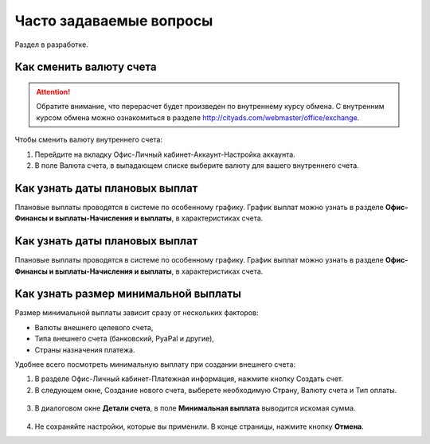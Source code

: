 .. _faq-section-label:

Часто задаваемые вопросы
========================

Раздел в разработке.

************************
Как сменить валюту счета
************************

.. attention:: Обратите внимание, что перерасчет будет произведен по внутреннему курсу обмена. С внутренним курсом обмена можно ознакомиться в разделе http://cityads.com/webmaster/office/exchange.

Чтобы сменить валюту внутреннего счета:

1.	Перейдите на вкладку Офис-Личный кабинет-Аккаунт-Настройка аккаунта.
2.	В поле Валюта счета, в выпадающем списке выберите валюту для вашего внутреннего счета.

.. figure:: ../../img/faq/finance_currency_change.png
       :scale: 100 %
       :align: center
       :alt: Изменить валюту счета

*******************************
Как узнать даты плановых выплат
*******************************

Плановые выплаты проводятся в системе по особенному графику. График выплат можно узнать в разделе **Офис-Финансы и выплаты-Начисления и выплаты**, в характеристиках счета.

*******************************
Как узнать даты плановых выплат
*******************************

Плановые выплаты проводятся в системе по особенному графику. График выплат можно узнать в разделе **Офис-Финансы и выплаты-Начисления и выплаты**, в характеристиках счета.

*************************************
Как узнать размер минимальной выплаты
*************************************

Размер минимальной выплаты зависит сразу от нескольких факторов:

* Валюты внешнего целевого счета,
* Типа внешнего счета (банковский, PyaPal и другие),
* Страны назначения платежа.

Удобнее всего посмотреть минимальную выплату при создании внешнего счета:

1.	В разделе Офис-Личный кабинет-Платежная информация, нажмите кнопку Создать счет.
2.	В следующем окне, Создание нового счета, выберете необходимую Страну, Валюту счета и Тип оплаты.

.. figure:: ../../img/faq/ffinance_minimal_create.png
       :scale: 100 %
       :align: center
       :alt: Создать счет

3.	В диалоговом окне **Детали счета**, в поле **Минимальная выплата** выводится искомая сумма.

.. figure:: ../../img/faq/ffinance_minimal_details.png
       :scale: 100 %
       :align: center
       :alt: детали счета

4.	Не сохраняйте настройки, которые вы применили. В конце страницы, нажмите кнопку **Отмена**.
